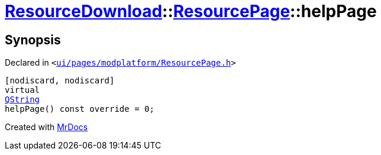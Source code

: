 [#ResourceDownload-ResourcePage-helpPage]
= xref:ResourceDownload.adoc[ResourceDownload]::xref:ResourceDownload/ResourcePage.adoc[ResourcePage]::helpPage
:relfileprefix: ../../
:mrdocs:


== Synopsis

Declared in `&lt;https://github.com/PrismLauncher/PrismLauncher/blob/develop/launcher/ui/pages/modplatform/ResourcePage.h#L39[ui&sol;pages&sol;modplatform&sol;ResourcePage&period;h]&gt;`

[source,cpp,subs="verbatim,replacements,macros,-callouts"]
----
[nodiscard, nodiscard]
virtual
xref:QString.adoc[QString]
helpPage() const override = 0;
----



[.small]#Created with https://www.mrdocs.com[MrDocs]#
